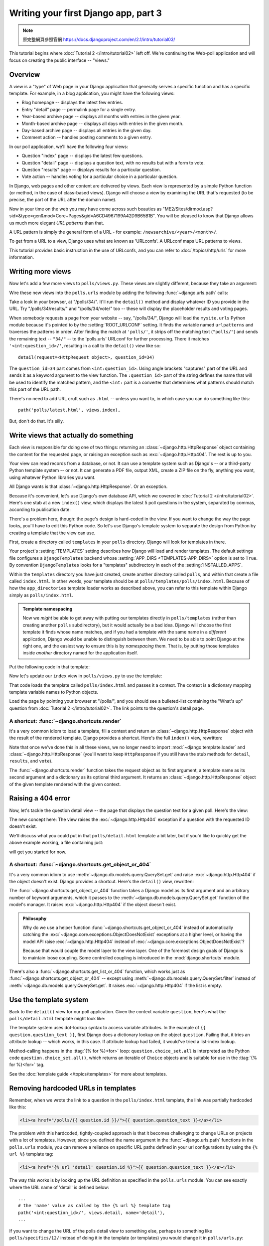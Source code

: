 =====================================
Writing your first Django app, part 3
=====================================



.. note::
    原完整網頁參照官網 https://docs.djangoproject.com/en/2.1/intro/tutorial03/



This tutorial begins where :doc:`Tutorial 2 </intro/tutorial02>` left off. We're
continuing the Web-poll application and will focus on creating the public
interface -- "views."

Overview
========

A view is a "type" of Web page in your Django application that generally serves
a specific function and has a specific template. For example, in a blog
application, you might have the following views:

* Blog homepage -- displays the latest few entries.

* Entry "detail" page -- permalink page for a single entry.

* Year-based archive page -- displays all months with entries in the
  given year.

* Month-based archive page -- displays all days with entries in the
  given month.

* Day-based archive page -- displays all entries in the given day.

* Comment action -- handles posting comments to a given entry.

In our poll application, we'll have the following four views:

* Question "index" page -- displays the latest few questions.

* Question "detail" page -- displays a question text, with no results but
  with a form to vote.

* Question "results" page -- displays results for a particular question.

* Vote action -- handles voting for a particular choice in a particular
  question.

In Django, web pages and other content are delivered by views. Each view is
represented by a simple Python function (or method, in the case of class-based
views). Django will choose a view by examining the URL that's requested (to be
precise, the part of the URL after the domain name).

Now in your time on the web you may have come across such beauties as
"ME2/Sites/dirmod.asp?sid=&type=gen&mod=Core+Pages&gid=A6CD4967199A42D9B65B1B".
You will be pleased to know that Django allows us much more elegant
*URL patterns* than that.

A URL pattern is simply the general form of a URL - for example:
``/newsarchive/<year>/<month>/``.

To get from a URL to a view, Django uses what are known as 'URLconfs'. A
URLconf maps URL patterns to views.

This tutorial provides basic instruction in the use of URLconfs, and you can
refer to :doc:`/topics/http/urls` for more information.

Writing more views
==================

Now let's add a few more views to ``polls/views.py``. These views are
slightly different, because they take an argument:

.. code-block:: python
    :caption: polls/views.py

    def detail(request, question_id):
        return HttpResponse("You're looking at question %s." % question_id)

    def results(request, question_id):
        response = "You're looking at the results of question %s."
        return HttpResponse(response % question_id)

    def vote(request, question_id):
        return HttpResponse("You're voting on question %s." % question_id)

Wire these new views into the ``polls.urls`` module by adding the following
:func:`~django.urls.path` calls:

.. code-block:: python
    :caption: polls/urls.py

    from django.urls import path

    from . import views

    urlpatterns = [
        # ex: /polls/
        path('', views.index, name='index'),
        # ex: /polls/5/
        path('<int:question_id>/', views.detail, name='detail'),
        # ex: /polls/5/results/
        path('<int:question_id>/results/', views.results, name='results'),
        # ex: /polls/5/vote/
        path('<int:question_id>/vote/', views.vote, name='vote'),
    ]

Take a look in your browser, at "/polls/34/". It'll run the ``detail()``
method and display whatever ID you provide in the URL. Try
"/polls/34/results/" and "/polls/34/vote/" too -- these will display the
placeholder results and voting pages.

When somebody requests a page from your website -- say, "/polls/34/", Django
will load the ``mysite.urls`` Python module because it's pointed to by the
:setting:`ROOT_URLCONF` setting. It finds the variable named ``urlpatterns``
and traverses the patterns in order. After finding the match at ``'polls/'``,
it strips off the matching text (``"polls/"``) and sends the remaining text --
``"34/"`` -- to the 'polls.urls' URLconf for further processing. There it
matches ``'<int:question_id>/'``, resulting in a call to the ``detail()`` view
like so::

    detail(request=<HttpRequest object>, question_id=34)

The ``question_id=34`` part comes from ``<int:question_id>``. Using angle
brackets "captures" part of the URL and sends it as a keyword argument to the
view function. The ``:question_id>`` part of the string defines the name that
will be used to identify the matched pattern, and the ``<int:`` part is a
converter that determines what patterns should match this part of the URL path.

There's no need to add URL cruft such as ``.html`` -- unless you want to, in
which case you can do something like this::

    path('polls/latest.html', views.index),

But, don't do that. It's silly.

Write views that actually do something
======================================

Each view is responsible for doing one of two things: returning an
:class:`~django.http.HttpResponse` object containing the content for the
requested page, or raising an exception such as :exc:`~django.http.Http404`. The
rest is up to you.

Your view can read records from a database, or not. It can use a template
system such as Django's -- or a third-party Python template system -- or not.
It can generate a PDF file, output XML, create a ZIP file on the fly, anything
you want, using whatever Python libraries you want.

All Django wants is that :class:`~django.http.HttpResponse`. Or an exception.

Because it's convenient, let's use Django's own database API, which we covered
in :doc:`Tutorial 2 </intro/tutorial02>`. Here's one stab at a new ``index()``
view, which displays the latest 5 poll questions in the system, separated by
commas, according to publication date:

.. code-block:: python
    :caption: polls/views.py

    from django.http import HttpResponse

    from .models import Question


    def index(request):
        latest_question_list = Question.objects.order_by('-pub_date')[:5]
        output = ', '.join([q.question_text for q in latest_question_list])
        return HttpResponse(output)

    # Leave the rest of the views (detail, results, vote) unchanged

There's a problem here, though: the page's design is hard-coded in the view. If
you want to change the way the page looks, you'll have to edit this Python code.
So let's use Django's template system to separate the design from Python by
creating a template that the view can use.

First, create a directory called ``templates`` in your ``polls`` directory.
Django will look for templates in there.

Your project's :setting:`TEMPLATES` setting describes how Django will load and
render templates. The default settings file configures a ``DjangoTemplates``
backend whose :setting:`APP_DIRS <TEMPLATES-APP_DIRS>` option is set to
``True``. By convention ``DjangoTemplates`` looks for a "templates"
subdirectory in each of the :setting:`INSTALLED_APPS`.

Within the ``templates`` directory you have just created, create another
directory called ``polls``, and within that create a file called
``index.html``. In other words, your template should be at
``polls/templates/polls/index.html``. Because of how the ``app_directories``
template loader works as described above, you can refer to this template within
Django simply as ``polls/index.html``.

.. admonition:: Template namespacing

    Now we *might* be able to get away with putting our templates directly in
    ``polls/templates`` (rather than creating another ``polls`` subdirectory),
    but it would actually be a bad idea. Django will choose the first template
    it finds whose name matches, and if you had a template with the same name
    in a *different* application, Django would be unable to distinguish between
    them. We need to be able to point Django at the right one, and the easiest
    way to ensure this is by *namespacing* them. That is, by putting those
    templates inside *another* directory named for the application itself.

Put the following code in that template:

.. code-block:: html+django
    :caption: polls/templates/polls/index.html

    {% if latest_question_list %}
        <ul>
        {% for question in latest_question_list %}
            <li><a href="/polls/{{ question.id }}/">{{ question.question_text }}</a></li>
        {% endfor %}
        </ul>
    {% else %}
        <p>No polls are available.</p>
    {% endif %}

Now let's update our ``index`` view in ``polls/views.py`` to use the template:

.. code-block:: python
    :caption: polls/views.py

    from django.http import HttpResponse
    from django.template import loader

    from .models import Question


    def index(request):
        latest_question_list = Question.objects.order_by('-pub_date')[:5]
        template = loader.get_template('polls/index.html')
        context = {
            'latest_question_list': latest_question_list,
        }
        return HttpResponse(template.render(context, request))

That code loads the template called  ``polls/index.html`` and passes it a
context. The context is a dictionary mapping template variable names to Python
objects.

Load the page by pointing your browser at "/polls/", and you should see a
bulleted-list containing the "What's up" question from :doc:`Tutorial 2
</intro/tutorial02>`. The link points to the question's detail page.

A shortcut: :func:`~django.shortcuts.render`
--------------------------------------------

It's a very common idiom to load a template, fill a context and return an
:class:`~django.http.HttpResponse` object with the result of the rendered
template. Django provides a shortcut. Here's the full ``index()`` view,
rewritten:

.. code-block:: python
    :caption: polls/views.py

    from django.shortcuts import render

    from .models import Question


    def index(request):
        latest_question_list = Question.objects.order_by('-pub_date')[:5]
        context = {'latest_question_list': latest_question_list}
        return render(request, 'polls/index.html', context)

Note that once we've done this in all these views, we no longer need to import
:mod:`~django.template.loader` and :class:`~django.http.HttpResponse` (you'll
want to keep ``HttpResponse`` if you still have the stub methods for ``detail``,
``results``, and ``vote``).

The :func:`~django.shortcuts.render` function takes the request object as its
first argument, a template name as its second argument and a dictionary as its
optional third argument. It returns an :class:`~django.http.HttpResponse`
object of the given template rendered with the given context.

Raising a 404 error
===================

Now, let's tackle the question detail view -- the page that displays the question text
for a given poll. Here's the view:

.. code-block:: python
    :caption: polls/views.py

    from django.http import Http404
    from django.shortcuts import render

    from .models import Question
    # ...
    def detail(request, question_id):
        try:
            question = Question.objects.get(pk=question_id)
        except Question.DoesNotExist:
            raise Http404("Question does not exist")
        return render(request, 'polls/detail.html', {'question': question})

The new concept here: The view raises the :exc:`~django.http.Http404` exception
if a question with the requested ID doesn't exist.

We'll discuss what you could put in that ``polls/detail.html`` template a bit
later, but if you'd like to quickly get the above example working, a file
containing just:

.. code-block:: html+django
    :caption: polls/templates/polls/detail.html

    {{ question }}

will get you started for now.

A shortcut: :func:`~django.shortcuts.get_object_or_404`
-------------------------------------------------------

It's a very common idiom to use :meth:`~django.db.models.query.QuerySet.get`
and raise :exc:`~django.http.Http404` if the object doesn't exist. Django
provides a shortcut. Here's the ``detail()`` view, rewritten:

.. code-block:: python
    :caption: polls/views.py

    from django.shortcuts import get_object_or_404, render

    from .models import Question
    # ...
    def detail(request, question_id):
        question = get_object_or_404(Question, pk=question_id)
        return render(request, 'polls/detail.html', {'question': question})

The :func:`~django.shortcuts.get_object_or_404` function takes a Django model
as its first argument and an arbitrary number of keyword arguments, which it
passes to the :meth:`~django.db.models.query.QuerySet.get` function of the
model's manager. It raises :exc:`~django.http.Http404` if the object doesn't
exist.

.. admonition:: Philosophy

    Why do we use a helper function :func:`~django.shortcuts.get_object_or_404`
    instead of automatically catching the
    :exc:`~django.core.exceptions.ObjectDoesNotExist` exceptions at a higher
    level, or having the model API raise :exc:`~django.http.Http404` instead of
    :exc:`~django.core.exceptions.ObjectDoesNotExist`?

    Because that would couple the model layer to the view layer. One of the
    foremost design goals of Django is to maintain loose coupling. Some
    controlled coupling is introduced in the :mod:`django.shortcuts` module.

There's also a :func:`~django.shortcuts.get_list_or_404` function, which works
just as :func:`~django.shortcuts.get_object_or_404` -- except using
:meth:`~django.db.models.query.QuerySet.filter` instead of
:meth:`~django.db.models.query.QuerySet.get`. It raises
:exc:`~django.http.Http404` if the list is empty.

Use the template system
=======================

Back to the ``detail()`` view for our poll application. Given the context
variable ``question``, here's what the ``polls/detail.html`` template might look
like:

.. code-block:: html+django
    :caption: polls/templates/polls/detail.html

    <h1>{{ question.question_text }}</h1>
    <ul>
    {% for choice in question.choice_set.all %}
        <li>{{ choice.choice_text }}</li>
    {% endfor %}
    </ul>

The template system uses dot-lookup syntax to access variable attributes. In
the example of ``{{ question.question_text }}``, first Django does a dictionary lookup
on the object ``question``. Failing that, it tries an attribute lookup -- which
works, in this case. If attribute lookup had failed, it would've tried a
list-index lookup.

Method-calling happens in the :ttag:`{% for %}<for>` loop:
``question.choice_set.all`` is interpreted as the Python code
``question.choice_set.all()``, which returns an iterable of ``Choice`` objects and is
suitable for use in the :ttag:`{% for %}<for>` tag.

See the :doc:`template guide </topics/templates>` for more about templates.

Removing hardcoded URLs in templates
====================================

Remember, when we wrote the link to a question in the ``polls/index.html``
template, the link was partially hardcoded like this:

.. code-block:: html+django

    <li><a href="/polls/{{ question.id }}/">{{ question.question_text }}</a></li>

The problem with this hardcoded, tightly-coupled approach is that it becomes
challenging to change URLs on projects with a lot of templates. However, since
you defined the name argument in the :func:`~django.urls.path` functions in
the ``polls.urls`` module, you can remove a reliance on specific URL paths
defined in your url configurations by using the ``{% url %}`` template tag:

.. code-block:: html+django

    <li><a href="{% url 'detail' question.id %}">{{ question.question_text }}</a></li>

The way this works is by looking up the URL definition as specified in the
``polls.urls`` module. You can see exactly where the URL name of 'detail' is
defined below::

    ...
    # the 'name' value as called by the {% url %} template tag
    path('<int:question_id>/', views.detail, name='detail'),
    ...

If you want to change the URL of the polls detail view to something else,
perhaps to something like ``polls/specifics/12/`` instead of doing it in the
template (or templates) you would change it in ``polls/urls.py``::

    ...
    # added the word 'specifics'
    path('specifics/<int:question_id>/', views.detail, name='detail'),
    ...

Namespacing URL names
======================

The tutorial project has just one app, ``polls``. In real Django projects,
there might be five, ten, twenty apps or more. How does Django differentiate
the URL names between them? For example, the ``polls`` app has a ``detail``
view, and so might an app on the same project that is for a blog. How does one
make it so that Django knows which app view to create for a url when using the
``{% url %}`` template tag?

The answer is to add namespaces to your  URLconf. In the ``polls/urls.py``
file, go ahead and add an ``app_name`` to set the application namespace:

.. code-block:: python
    :caption: polls/urls.py

    from django.urls import path

    from . import views

    app_name = 'polls'
    urlpatterns = [
        path('', views.index, name='index'),
        path('<int:question_id>/', views.detail, name='detail'),
        path('<int:question_id>/results/', views.results, name='results'),
        path('<int:question_id>/vote/', views.vote, name='vote'),
    ]

Now change your ``polls/index.html`` template from:

.. code-block:: html+django
    :caption: polls/templates/polls/index.html

    <li><a href="{% url 'detail' question.id %}">{{ question.question_text }}</a></li>

to point at the namespaced detail view:

.. code-block:: html+django
    :caption: polls/templates/polls/index.html

    <li><a href="{% url 'polls:detail' question.id %}">{{ question.question_text }}</a></li>

When you're comfortable with writing views, read :doc:`part 4 of this tutorial
</intro/tutorial04>` to learn about simple form processing and generic views.
